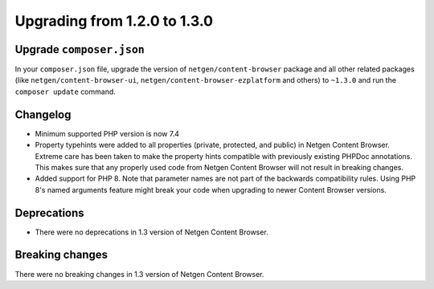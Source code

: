 Upgrading from 1.2.0 to 1.3.0
=============================

Upgrade ``composer.json``
-------------------------

In your ``composer.json`` file, upgrade the version of ``netgen/content-browser``
package and all other related packages (like ``netgen/content-browser-ui``,
``netgen/content-browser-ezplatform`` and others) to ``~1.3.0`` and run the
``composer update`` command.

Changelog
---------

* Minimum supported PHP version is now 7.4
* Property typehints were added to all properties (private, protected, and
  public) in Netgen Content Browser. Extreme care has been taken to make the
  property hints compatible with previously existing PHPDoc annotations. This
  makes sure that any properly used code from Netgen Content Browser will not
  result in breaking changes.
* Added support for PHP 8. Note that parameter names are not part of the
  backwards compatibility rules. Using PHP 8's named arguments feature might
  break your code when upgrading to newer Content Browser versions.

Deprecations
------------

* There were no deprecations in 1.3 version of Netgen Content Browser.

Breaking changes
----------------

There were no breaking changes in 1.3 version of Netgen Content Browser.
